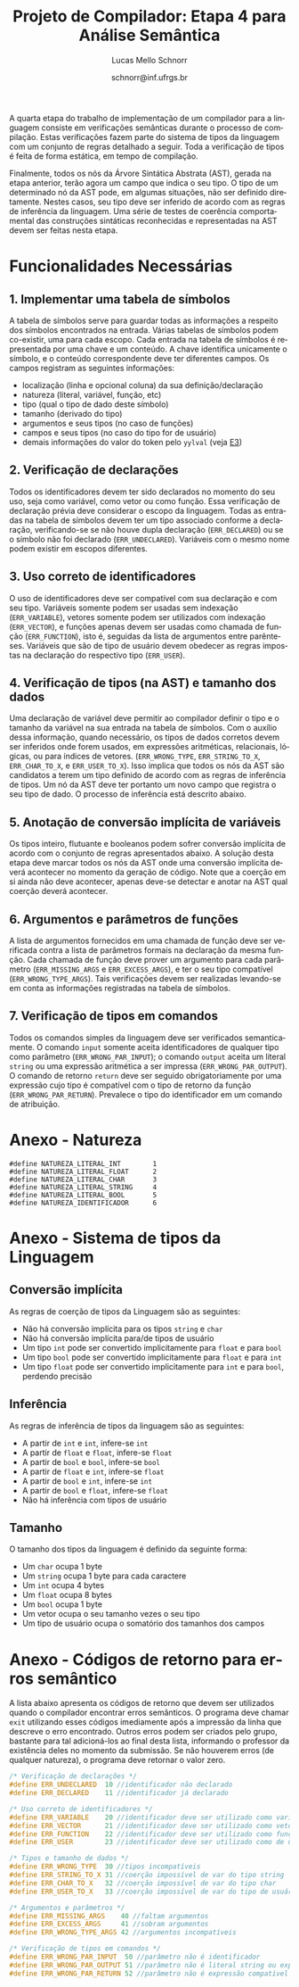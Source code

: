 # -*- coding: utf-8 -*-
# -*- mode: org -*-

#+Title: Projeto de Compilador: Etapa 4 para Análise Semântica
#+Author: Lucas Mello Schnorr
#+Date: schnorr@inf.ufrgs.br
#+Language: pt-br

#+LATEX_CLASS: article
#+LATEX_CLASS_OPTIONS: [11pt, a4paper]
#+LATEX_HEADER: \input{org-babel.tex}

#+OPTIONS: toc:nil
#+STARTUP: overview indent
#+TAGS: Lucas(L) noexport(n) deprecated(d)
#+EXPORT_SELECT_TAGS: export
#+EXPORT_EXCLUDE_TAGS: noexport

A quarta etapa do trabalho de implementação de um compilador para a
linguagem consiste em verificações semânticas durante o processo de
compilação. Estas verificações fazem parte do sistema de tipos da
linguagem com um conjunto de regras detalhado a seguir.  Toda a
verificação de tipos é feita de forma estática, em tempo de
compilação.

Finalmente, todos os nós da Árvore Sintática Abstrata (AST), gerada na
etapa anterior, terão agora um campo que indica o seu tipo. O tipo de
um determinado nó da AST pode, em algumas situações, não ser definido
diretamente. Nestes casos, seu tipo deve ser inferido de acordo com as
regras de inferência da linguagem. Uma série de testes de coerência
comportamental das construções sintáticas reconhecidas e representadas
na AST devem ser feitas nesta etapa.

* Funcionalidades Necessárias
** 1. Implementar uma tabela de símbolos

A tabela de símbolos serve para guardar todas as informações a
respeito dos símbolos encontrados na entrada. Várias tabelas de
símbolos podem co-existir, uma para cada escopo. Cada entrada na
tabela de símbolos é representada por uma chave e um conteúdo. A chave
identifica unicamente o símbolo, e o conteúdo correspondente deve ter
diferentes campos. Os campos registram as seguintes informações:

- localização (linha e opcional coluna) da sua definição/declaração
- natureza (literal, variável, função, etc)
- tipo (qual o tipo de dado deste símbolo)
- tamanho (derivado do tipo)
- argumentos e seus tipos (no caso de funções)
- campos e seus tipos (no caso do tipo for de usuário)
- demais informações do valor do token pelo =yylval= (veja [[./etapa3.org][E3]])

** 2. Verificação de declarações

Todos os identificadores devem ter sido declarados no momento do seu
uso, seja como variável, como vetor ou como função. Essa verificação
de declaração prévia deve considerar o escopo da linguagem. Todas as
entradas na tabela de símbolos devem ter um tipo associado conforme a
declaração, verificando-se se não houve dupla declaração
(=ERR_DECLARED=) ou se o símbolo não foi declarado
(=ERR_UNDECLARED=). Variáveis com o mesmo nome podem existir em escopos
diferentes.

** 3. Uso correto de identificadores

O uso de identificadores deve ser compatível com sua declaração e com
seu tipo. Variáveis somente podem ser usadas sem indexação
(=ERR_VARIABLE=), vetores somente podem ser utilizados com indexação
(=ERR_VECTOR=), e funções apenas devem ser usadas como chamada de função
(=ERR_FUNCTION=), isto é, seguidas da lista de argumentos entre
parênteses. Variáveis que são de tipo de usuário devem obedecer as
regras impostas na declaração do respectivo tipo (=ERR_USER=).

** 4. Verificação de tipos (na AST) e tamanho dos dados

Uma declaração de variável deve permitir ao compilador definir o tipo
e o tamanho da variável na sua entrada na tabela de símbolos. Com o
auxílio dessa informação, quando necessário, os tipos de dados
corretos devem ser inferidos onde forem usados, em expressões
aritméticas, relacionais, lógicas, ou para índices de vetores.
(=ERR_WRONG_TYPE=, =ERR_STRING_TO_X=, =ERR_CHAR_TO_X=, e
=ERR_USER_TO_X=). Isso implica que todos os nós da AST são candidatos a
terem um tipo definido de acordo com as regras de inferência de
tipos. Um nó da AST deve ter portanto um novo campo que registra o seu
tipo de dado. O processo de inferência está descrito abaixo.

** 5. Anotação de conversão implícita de variáveis

Os tipos inteiro, flutuante e booleanos podem sofrer conversão
implícita de acordo com o conjunto de regras apresentados abaixo. A
solução desta etapa deve marcar todos os nós da AST onde uma conversão
implícita deverá acontecer no momento da geração de código. Note que a
coerção em si ainda não deve acontecer, apenas deve-se detectar e
anotar na AST qual coerção deverá acontecer.

** 6. Argumentos e parâmetros de funções

A lista de argumentos fornecidos em uma chamada de função deve ser
verificada contra a lista de parâmetros formais na declaração da mesma
função. Cada chamada de função deve prover um argumento para cada
parâmetro (=ERR_MISSING_ARGS= e =ERR_EXCESS_ARGS=), e ter o seu tipo
compatível (=ERR_WRONG_TYPE_ARGS=). Tais verificações devem ser
realizadas levando-se em conta as informações registradas na tabela de
símbolos.

** 7. Verificação de tipos em comandos

Todos os comandos simples da linguagem deve ser verificados
semanticamente.  O comando =input= somente aceita identificadores de
qualquer tipo como parâmetro (=ERR_WRONG_PAR_INPUT=); o comando =output=
aceita um literal =string= ou uma expressão aritmética a ser impressa
(=ERR_WRONG_PAR_OUTPUT=). O comando de retorno =return= deve ser seguido
obrigatoriamente por uma expressão cujo tipo é compatível com o tipo
de retorno da função (=ERR_WRONG_PAR_RETURN=). Prevalece o tipo do
identificador em um comando de atribuição.

* Anexo - Natureza

#+BEGIN_EXAMPLE
#define NATUREZA_LITERAL_INT        1
#define NATUREZA_LITERAL_FLOAT      2
#define NATUREZA_LITERAL_CHAR       3
#define NATUREZA_LITERAL_STRING     4
#define NATUREZA_LITERAL_BOOL       5
#define NATUREZA_IDENTIFICADOR      6
#+END_EXAMPLE

* Anexo - Sistema de tipos da Linguagem
** Conversão implícita

As regras de coerção de tipos da Linguagem são as seguintes:
- Não há conversão implícita para os tipos =string= e =char=
- Não há conversão implícita para/de tipos de usuário
- Um tipo =int= pode ser convertido implicitamente para =float= e para =bool=
- Um tipo =bool= pode ser convertido implicitamente para =float= e para =int=
- Um tipo =float= pode ser convertido implicitamente para =int= e para
  =bool=, perdendo precisão

** Inferência

As regras de inferência de tipos da linguagem são as seguintes:
- A partir de =int= e =int=, infere-se =int=
- A partir de =float= e =float=, infere-se =float=
- A partir de =bool= e =bool=, infere-se =bool=
- A partir de =float= e =int=, infere-se =float=
- A partir de =bool= e =int=, infere-se =int=
- A partir de =bool= e =float=, infere-se =float=
- Não há inferência com tipos de usuário

** Tamanho

O tamanho dos tipos da linguagem é definido da seguinte forma:

- Um =char= ocupa 1 byte
- Um =string= ocupa 1 byte para cada caractere
- Um =int= ocupa 4 bytes
- Um =float= ocupa 8 bytes
- Um =bool= ocupa 1 byte
- Um vetor ocupa o seu tamanho vezes o seu tipo
- Um tipo de usuário ocupa o somatório dos tamanhos dos campos

* Anexo - Códigos de retorno para erros semântico

A lista abaixo apresenta os códigos de retorno que devem ser
utilizados quando o compilador encontrar erros semânticos. O programa
deve chamar =exit= utilizando esses códigos imediamente após a impressão
da linha que descreve o erro encontrado. Outros erros podem ser
criados pelo grupo, bastante para tal adicioná-los ao final desta
lista, informando o professor da existência deles no momento da
submissão. Se não houverem erros (de qualquer natureza), o programa
deve retornar o valor zero.

#+BEGIN_SRC C :tangle errors.h
/* Verificação de declarações */
#define ERR_UNDECLARED  10 //identificador não declarado
#define ERR_DECLARED    11 //identificador já declarado

/* Uso correto de identificadores */
#define ERR_VARIABLE    20 //identificador deve ser utilizado como variável
#define ERR_VECTOR      21 //identificador deve ser utilizado como vetor
#define ERR_FUNCTION    22 //identificador deve ser utilizado como função
#define ERR_USER        23 //identificador deve ser utilizado como de usuário

/* Tipos e tamanho de dados */
#define ERR_WRONG_TYPE  30 //tipos incompatíveis
#define ERR_STRING_TO_X 31 //coerção impossível de var do tipo string
#define ERR_CHAR_TO_X   32 //coerção impossível de var do tipo char
#define ERR_USER_TO_X   33 //coerção impossível de var do tipo de usuário

/* Argumentos e parâmetros */
#define ERR_MISSING_ARGS    40 //faltam argumentos 
#define ERR_EXCESS_ARGS     41 //sobram argumentos 
#define ERR_WRONG_TYPE_ARGS 42 //argumentos incompatíveis

/* Verificação de tipos em comandos */
#define ERR_WRONG_PAR_INPUT  50 //parâmetro não é identificador
#define ERR_WRONG_PAR_OUTPUT 51 //parâmetro não é literal string ou expressão
#define ERR_WRONG_PAR_RETURN 52 //parâmetro não é expressão compatível com tipo do retorno
#+END_SRC

* Melhoramentos                                                    :noexport:

1. Colocar alguns exemplos para cada um dos códigos de erro
   - Com explicações para evitar interpretação errada
2. 
